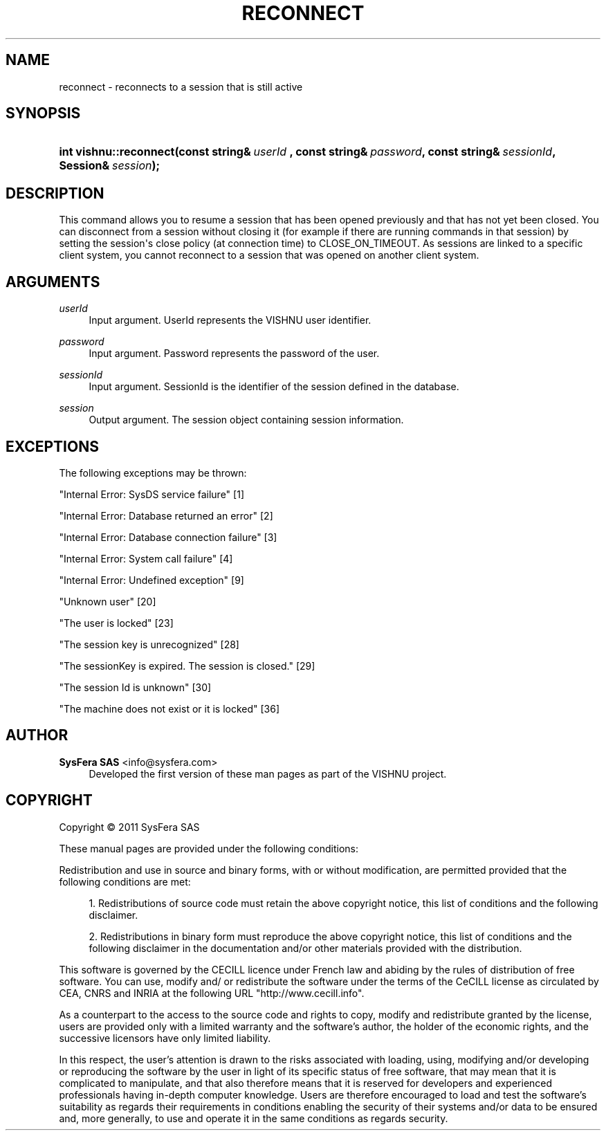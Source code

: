 '\" t
.\"     Title: reconnect
.\"    Author:  SysFera SAS <info@sysfera.com>
.\" Generator: DocBook XSL Stylesheets v1.75.2 <http://docbook.sf.net/>
.\"      Date: February 2011
.\"    Manual: C++ API Reference
.\"    Source: VISHNU 1.0
.\"  Language: English
.\"
.TH "RECONNECT" "3" "February 2011" "VISHNU 1.0" "C++ API Reference"
.\" -----------------------------------------------------------------
.\" * Define some portability stuff
.\" -----------------------------------------------------------------
.\" ~~~~~~~~~~~~~~~~~~~~~~~~~~~~~~~~~~~~~~~~~~~~~~~~~~~~~~~~~~~~~~~~~
.\" http://bugs.debian.org/507673
.\" http://lists.gnu.org/archive/html/groff/2009-02/msg00013.html
.\" ~~~~~~~~~~~~~~~~~~~~~~~~~~~~~~~~~~~~~~~~~~~~~~~~~~~~~~~~~~~~~~~~~
.ie \n(.g .ds Aq \(aq
.el       .ds Aq '
.\" -----------------------------------------------------------------
.\" * set default formatting
.\" -----------------------------------------------------------------
.\" disable hyphenation
.nh
.\" disable justification (adjust text to left margin only)
.ad l
.\" -----------------------------------------------------------------
.\" * MAIN CONTENT STARTS HERE *
.\" -----------------------------------------------------------------
.SH "NAME"
reconnect \- reconnects to a session that is still active
.SH "SYNOPSIS"
.HP \w'int\ vishnu::reconnect('u
.BI "int vishnu::reconnect(const\ string&\ " "userId\ " ", const\ string&\ " "password" ", const\ string&\ " "sessionId" ", Session&\ " "session" ");"
.SH "DESCRIPTION"
.PP
This command allows you to resume a session that has been opened previously and that has not yet been closed\&. You can disconnect from a session without closing it (for example if there are running commands in that session) by setting the session\*(Aqs close policy (at connection time) to CLOSE_ON_TIMEOUT\&. As sessions are linked to a specific client system, you cannot reconnect to a session that was opened on another client system\&.
.SH "ARGUMENTS"
.PP
\fIuserId \fR
.RS 4
Input argument\&. UserId represents the VISHNU user identifier\&.
.RE
.PP
\fIpassword\fR
.RS 4
Input argument\&. Password represents the password of the user\&.
.RE
.PP
\fIsessionId\fR
.RS 4
Input argument\&. SessionId is the identifier of the session defined in the database\&.
.RE
.PP
\fIsession\fR
.RS 4
Output argument\&. The session object containing session information\&.
.RE
.SH "EXCEPTIONS"
.PP
The following exceptions may be thrown:
.PP
"Internal Error: SysDS service failure" [1]
.RS 4
.RE
.PP
"Internal Error: Database returned an error" [2]
.RS 4
.RE
.PP
"Internal Error: Database connection failure" [3]
.RS 4
.RE
.PP
"Internal Error: System call failure" [4]
.RS 4
.RE
.PP
"Internal Error: Undefined exception" [9]
.RS 4
.RE
.PP
"Unknown user" [20]
.RS 4
.RE
.PP
"The user is locked" [23]
.RS 4
.RE
.PP
"The session key is unrecognized" [28]
.RS 4
.RE
.PP
"The sessionKey is expired\&. The session is closed\&." [29]
.RS 4
.RE
.PP
"The session Id is unknown" [30]
.RS 4
.RE
.PP
"The machine does not exist or it is locked" [36]
.RS 4
.RE
.SH "AUTHOR"
.PP
\fB SysFera SAS\fR <\&info@sysfera.com\&>
.RS 4
Developed the first version of these man pages as part of the VISHNU project.
.RE
.SH "COPYRIGHT"
.br
Copyright \(co 2011 SysFera SAS
.br
.PP
These manual pages are provided under the following conditions:
.PP
Redistribution and use in source and binary forms, with or without modification, are permitted provided that the following conditions are met:
.sp
.RS 4
.ie n \{\
\h'-04' 1.\h'+01'\c
.\}
.el \{\
.sp -1
.IP "  1." 4.2
.\}
Redistributions of source code must retain the above copyright notice, this list of conditions and the following disclaimer.
.RE
.sp
.RS 4
.ie n \{\
\h'-04' 2.\h'+01'\c
.\}
.el \{\
.sp -1
.IP "  2." 4.2
.\}
Redistributions in binary form must reproduce the above copyright notice, this list of conditions and the following disclaimer in the documentation and/or other materials provided with the distribution.
.RE
.PP
This software is governed by the CECILL licence under French law and abiding by the rules of distribution of free software. You can use, modify and/ or redistribute the software under the terms of the CeCILL license as circulated by CEA, CNRS and INRIA at the following URL "http://www.cecill.info".
.PP
As a counterpart to the access to the source code and rights to copy, modify and redistribute granted by the license, users are provided only with a limited warranty and the software's author, the holder of the economic rights, and the successive licensors have only limited liability.
.PP
In this respect, the user's attention is drawn to the risks associated with loading, using, modifying and/or developing or reproducing the software by the user in light of its specific status of free software, that may mean that it is complicated to manipulate, and that also therefore means that it is reserved for developers and experienced professionals having in-depth computer knowledge. Users are therefore encouraged to load and test the software's suitability as regards their requirements in conditions enabling the security of their systems and/or data to be ensured and, more generally, to use and operate it in the same conditions as regards security.
.sp
